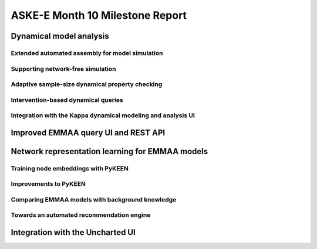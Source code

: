 ASKE-E Month 10 Milestone Report
================================


Dynamical model analysis
------------------------

Extended automated assembly for model simulation
~~~~~~~~~~~~~~~~~~~~~~~~~~~~~~~~~~~~~~~~~~~~~~~~

Supporting network-free simulation
~~~~~~~~~~~~~~~~~~~~~~~~~~~~~~~~~~

Adaptive sample-size dynamical property checking
~~~~~~~~~~~~~~~~~~~~~~~~~~~~~~~~~~~~~~~~~~~~~~~~

Intervention-based dynamical queries
~~~~~~~~~~~~~~~~~~~~~~~~~~~~~~~~~~~~

Integration with the Kappa dynamical modeling and analysis UI
~~~~~~~~~~~~~~~~~~~~~~~~~~~~~~~~~~~~~~~~~~~~~~~~~~~~~~~~~~~~~


Improved EMMAA query UI and REST API
------------------------------------


Network representation learning for EMMAA models
------------------------------------------------

Training node embeddings with PyKEEN
~~~~~~~~~~~~~~~~~~~~~~~~~~~~~~~~~~~~

Improvements to PyKEEN
~~~~~~~~~~~~~~~~~~~~~~

Comparing EMMAA models with background knowledge
~~~~~~~~~~~~~~~~~~~~~~~~~~~~~~~~~~~~~~~~~~~~~~~~

Towards an automated recommendation engine
~~~~~~~~~~~~~~~~~~~~~~~~~~~~~~~~~~~~~~~~~~


Integration with the Uncharted UI
---------------------------------


